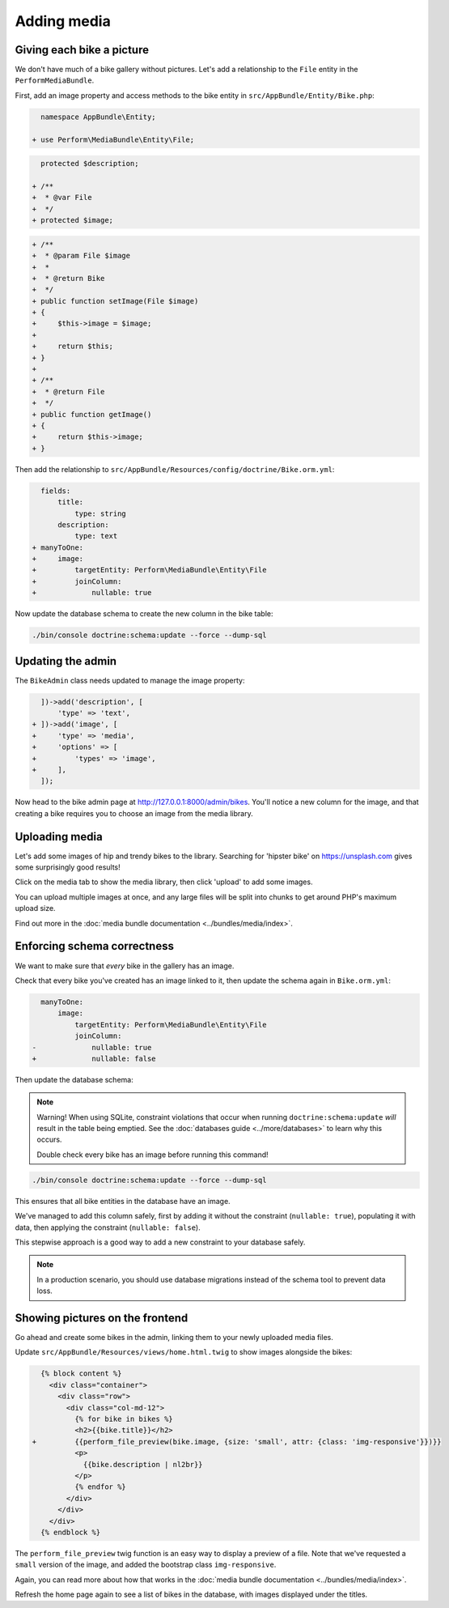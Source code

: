 Adding media
============

Giving each bike a picture
--------------------------

We don't have much of a bike gallery without pictures.
Let's add a relationship to the ``File`` entity in the ``PerformMediaBundle``.

First, add an image property and access methods to the bike entity in ``src/AppBundle/Entity/Bike.php``:

.. code-block:: diff

      namespace AppBundle\Entity;

    + use Perform\MediaBundle\Entity\File;


.. code-block:: diff

      protected $description;

    + /**
    +  * @var File
    +  */
    + protected $image;


.. code-block:: diff

    + /**
    +  * @param File $image
    +  *
    +  * @return Bike
    +  */
    + public function setImage(File $image)
    + {
    +     $this->image = $image;
    +
    +     return $this;
    + }
    +
    + /**
    +  * @return File
    +  */
    + public function getImage()
    + {
    +     return $this->image;
    + }

Then add the relationship to ``src/AppBundle/Resources/config/doctrine/Bike.orm.yml``:

.. code-block:: diff

      fields:
          title:
              type: string
          description:
              type: text
    + manyToOne:
    +     image:
    +         targetEntity: Perform\MediaBundle\Entity\File
    +         joinColumn:
    +             nullable: true

Now update the database schema to create the new column in the bike table:

.. code-block:: bash

   ./bin/console doctrine:schema:update --force --dump-sql

Updating the admin
------------------

The ``BikeAdmin`` class needs updated to manage the image property:

.. code-block:: diff

      ])->add('description', [
          'type' => 'text',
    + ])->add('image', [
    +     'type' => 'media',
    +     'options' => [
    +         'types' => 'image',
    +     ],
      ]);

Now head to the bike admin page at http://127.0.0.1:8000/admin/bikes.
You'll notice a new column for the image, and that creating a bike requires you to choose an image from the media library.

Uploading media
---------------

Let's add some images of hip and trendy bikes to the library.
Searching for 'hipster bike' on https://unsplash.com gives some surprisingly good results!

Click on the media tab to show the media library, then click 'upload' to add some images.

.. image:: media_upload.png

You can upload multiple images at once, and any large files will be split into chunks to get around PHP's maximum upload size.

Find out more in the :doc:`media bundle documentation <../bundles/media/index>`.

Enforcing schema correctness
----------------------------

We want to make sure that *every* bike in the gallery has an image.

Check that every bike you've created has an image linked to it, then update the schema again in ``Bike.orm.yml``:

.. code-block:: diff

      manyToOne:
          image:
              targetEntity: Perform\MediaBundle\Entity\File
              joinColumn:
    -             nullable: true
    +             nullable: false

Then update the database schema:

.. note::

   Warning! When using SQLite, constraint violations that occur when running ``doctrine:schema:update`` *will* result in the table being emptied.
   See the :doc:`databases guide <../more/databases>` to learn why this occurs.

   Double check every bike has an image before running this command!

.. code-block:: bash

   ./bin/console doctrine:schema:update --force --dump-sql

This ensures that all bike entities in the database have an image.

We've managed to add this column safely, first by adding it without the constraint (``nullable: true``), populating it with data, then applying the constraint (``nullable: false``).

This stepwise approach is a good way to add a new constraint to your database safely.

.. note::

   In a production scenario, you should use database migrations instead of the schema tool to prevent data loss.

Showing pictures on the frontend
--------------------------------

Go ahead and create some bikes in the admin, linking them to your newly uploaded media files.

Update ``src/AppBundle/Resources/views/home.html.twig`` to show images alongside the bikes:

.. code-block:: diff

      {% block content %}
        <div class="container">
          <div class="row">
            <div class="col-md-12">
              {% for bike in bikes %}
              <h2>{{bike.title}}</h2>
    +         {{perform_file_preview(bike.image, {size: 'small', attr: {class: 'img-responsive'}})}}
              <p>
                {{bike.description | nl2br}}
              </p>
              {% endfor %}
            </div>
          </div>
        </div>
      {% endblock %}


The ``perform_file_preview`` twig function is an easy way to display a preview of a file.
Note that we've requested a ``small`` version of the image, and added the bootstrap class ``img-responsive``.

Again, you can read more about how that works in the :doc:`media bundle documentation <../bundles/media/index>`.

Refresh the home page again to see a list of bikes in the database, with images displayed under the titles.
